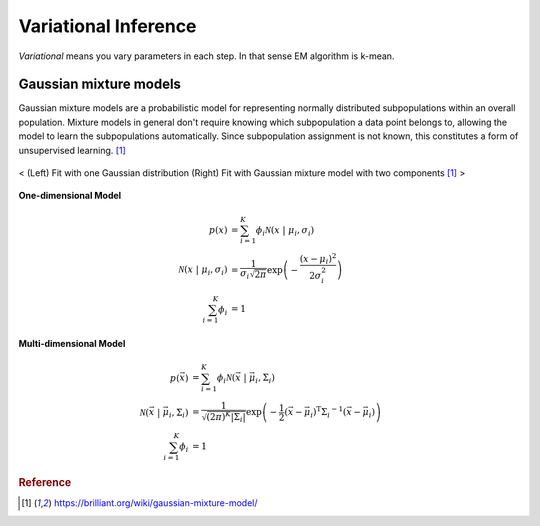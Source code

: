 =====================
Variational Inference
=====================

*Variational* means you vary parameters in each step. In that sense EM algorithm is k-mean.

Gaussian mixture models
=======================
Gaussian mixture models are a probabilistic model for representing normally distributed subpopulations within an overall population. Mixture models in general don't require knowing which subpopulation a data point belongs to, allowing the model to learn the subpopulations automatically. Since subpopulation assignment is not known, this constitutes a form of unsupervised learning. [1]_


.. figure:: /images/bayesian/gmm.png
  :align: center
  :alt: alternate text
  :figclass: align-center

  < (Left) Fit with one Gaussian distribution (Right) Fit with Gaussian mixture model with two components [1]_ >

**One-dimensional Model**

.. math::
  \begin{align} p(x) &= \sum_{i=1}^K\phi_i \mathcal{N}(x \;|\; \mu_i, \sigma_i)\\ \mathcal{N}(x \;|\; \mu_i, \sigma_i) &= \frac{1}{\sigma_i\sqrt{2\pi}} \exp\left(-\frac{(x-\mu_i)^2}{2\sigma_i^2}\right)\\ \sum_{i=1}^K\phi_i &= 1 
  \end{align}

**Multi-dimensional Model**

.. math::
  \begin{align} p(\vec{x}) &= \sum_{i=1}^K\phi_i \mathcal{N}(\vec{x} \;|\; \vec{\mu}_i, \Sigma_i)\\ \mathcal{N}(\vec{x} \;|\; \vec{\mu}_i, \Sigma_i) &= \frac{1}{\sqrt{(2\pi)^K|\Sigma_i|}} \exp\left(-\frac{1}{2}(\vec{x}-\vec{\mu}_i)^\mathrm{T}{\Sigma_i}^{-1}(\vec{x}-\vec{\mu}_i)\right)\\ \sum_{i=1}^K\phi_i &= 1 
  \end{align}








.. rubric:: Reference

.. [1] https://brilliant.org/wiki/gaussian-mixture-model/